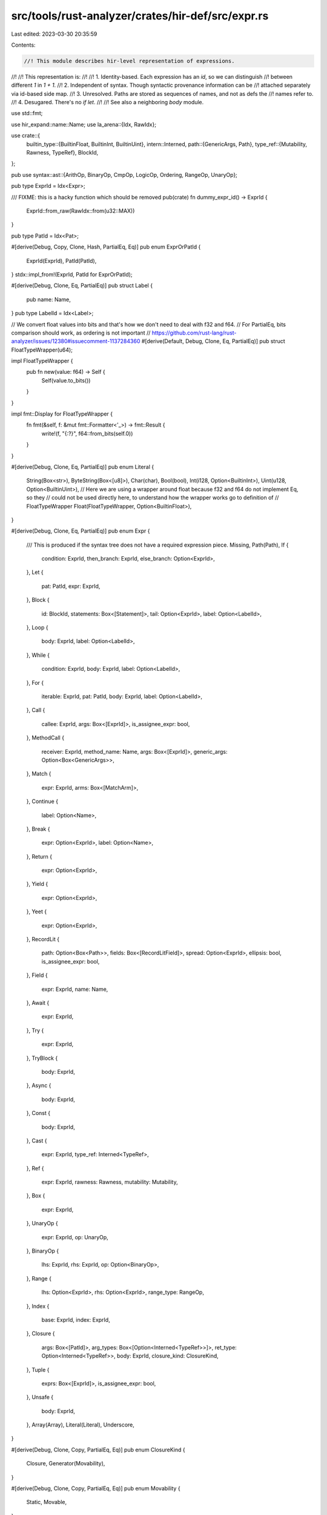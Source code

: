 src/tools/rust-analyzer/crates/hir-def/src/expr.rs
==================================================

Last edited: 2023-03-30 20:35:59

Contents:

.. code-block:: rs

    //! This module describes hir-level representation of expressions.
//!
//! This representation is:
//!
//! 1. Identity-based. Each expression has an `id`, so we can distinguish
//!    between different `1` in `1 + 1`.
//! 2. Independent of syntax. Though syntactic provenance information can be
//!    attached separately via id-based side map.
//! 3. Unresolved. Paths are stored as sequences of names, and not as defs the
//!    names refer to.
//! 4. Desugared. There's no `if let`.
//!
//! See also a neighboring `body` module.

use std::fmt;

use hir_expand::name::Name;
use la_arena::{Idx, RawIdx};

use crate::{
    builtin_type::{BuiltinFloat, BuiltinInt, BuiltinUint},
    intern::Interned,
    path::{GenericArgs, Path},
    type_ref::{Mutability, Rawness, TypeRef},
    BlockId,
};

pub use syntax::ast::{ArithOp, BinaryOp, CmpOp, LogicOp, Ordering, RangeOp, UnaryOp};

pub type ExprId = Idx<Expr>;

/// FIXME: this is a hacky function which should be removed
pub(crate) fn dummy_expr_id() -> ExprId {
    ExprId::from_raw(RawIdx::from(u32::MAX))
}

pub type PatId = Idx<Pat>;

#[derive(Debug, Copy, Clone, Hash, PartialEq, Eq)]
pub enum ExprOrPatId {
    ExprId(ExprId),
    PatId(PatId),
}
stdx::impl_from!(ExprId, PatId for ExprOrPatId);

#[derive(Debug, Clone, Eq, PartialEq)]
pub struct Label {
    pub name: Name,
}
pub type LabelId = Idx<Label>;

// We convert float values into bits and that's how we don't need to deal with f32 and f64.
// For PartialEq, bits comparison should work, as ordering is not important
// https://github.com/rust-lang/rust-analyzer/issues/12380#issuecomment-1137284360
#[derive(Default, Debug, Clone, Eq, PartialEq)]
pub struct FloatTypeWrapper(u64);

impl FloatTypeWrapper {
    pub fn new(value: f64) -> Self {
        Self(value.to_bits())
    }
}

impl fmt::Display for FloatTypeWrapper {
    fn fmt(&self, f: &mut fmt::Formatter<'_>) -> fmt::Result {
        write!(f, "{:?}", f64::from_bits(self.0))
    }
}

#[derive(Debug, Clone, Eq, PartialEq)]
pub enum Literal {
    String(Box<str>),
    ByteString(Box<[u8]>),
    Char(char),
    Bool(bool),
    Int(i128, Option<BuiltinInt>),
    Uint(u128, Option<BuiltinUint>),
    // Here we are using a wrapper around float because f32 and f64 do not implement Eq, so they
    // could not be used directly here, to understand how the wrapper works go to definition of
    // FloatTypeWrapper
    Float(FloatTypeWrapper, Option<BuiltinFloat>),
}

#[derive(Debug, Clone, Eq, PartialEq)]
pub enum Expr {
    /// This is produced if the syntax tree does not have a required expression piece.
    Missing,
    Path(Path),
    If {
        condition: ExprId,
        then_branch: ExprId,
        else_branch: Option<ExprId>,
    },
    Let {
        pat: PatId,
        expr: ExprId,
    },
    Block {
        id: BlockId,
        statements: Box<[Statement]>,
        tail: Option<ExprId>,
        label: Option<LabelId>,
    },
    Loop {
        body: ExprId,
        label: Option<LabelId>,
    },
    While {
        condition: ExprId,
        body: ExprId,
        label: Option<LabelId>,
    },
    For {
        iterable: ExprId,
        pat: PatId,
        body: ExprId,
        label: Option<LabelId>,
    },
    Call {
        callee: ExprId,
        args: Box<[ExprId]>,
        is_assignee_expr: bool,
    },
    MethodCall {
        receiver: ExprId,
        method_name: Name,
        args: Box<[ExprId]>,
        generic_args: Option<Box<GenericArgs>>,
    },
    Match {
        expr: ExprId,
        arms: Box<[MatchArm]>,
    },
    Continue {
        label: Option<Name>,
    },
    Break {
        expr: Option<ExprId>,
        label: Option<Name>,
    },
    Return {
        expr: Option<ExprId>,
    },
    Yield {
        expr: Option<ExprId>,
    },
    Yeet {
        expr: Option<ExprId>,
    },
    RecordLit {
        path: Option<Box<Path>>,
        fields: Box<[RecordLitField]>,
        spread: Option<ExprId>,
        ellipsis: bool,
        is_assignee_expr: bool,
    },
    Field {
        expr: ExprId,
        name: Name,
    },
    Await {
        expr: ExprId,
    },
    Try {
        expr: ExprId,
    },
    TryBlock {
        body: ExprId,
    },
    Async {
        body: ExprId,
    },
    Const {
        body: ExprId,
    },
    Cast {
        expr: ExprId,
        type_ref: Interned<TypeRef>,
    },
    Ref {
        expr: ExprId,
        rawness: Rawness,
        mutability: Mutability,
    },
    Box {
        expr: ExprId,
    },
    UnaryOp {
        expr: ExprId,
        op: UnaryOp,
    },
    BinaryOp {
        lhs: ExprId,
        rhs: ExprId,
        op: Option<BinaryOp>,
    },
    Range {
        lhs: Option<ExprId>,
        rhs: Option<ExprId>,
        range_type: RangeOp,
    },
    Index {
        base: ExprId,
        index: ExprId,
    },
    Closure {
        args: Box<[PatId]>,
        arg_types: Box<[Option<Interned<TypeRef>>]>,
        ret_type: Option<Interned<TypeRef>>,
        body: ExprId,
        closure_kind: ClosureKind,
    },
    Tuple {
        exprs: Box<[ExprId]>,
        is_assignee_expr: bool,
    },
    Unsafe {
        body: ExprId,
    },
    Array(Array),
    Literal(Literal),
    Underscore,
}

#[derive(Debug, Clone, Copy, PartialEq, Eq)]
pub enum ClosureKind {
    Closure,
    Generator(Movability),
}

#[derive(Debug, Clone, Copy, PartialEq, Eq)]
pub enum Movability {
    Static,
    Movable,
}

#[derive(Debug, Clone, Eq, PartialEq)]
pub enum Array {
    ElementList { elements: Box<[ExprId]>, is_assignee_expr: bool },
    Repeat { initializer: ExprId, repeat: ExprId },
}

#[derive(Debug, Clone, Eq, PartialEq)]
pub struct MatchArm {
    pub pat: PatId,
    pub guard: Option<ExprId>,
    pub expr: ExprId,
}

#[derive(Debug, Clone, Eq, PartialEq)]
pub struct RecordLitField {
    pub name: Name,
    pub expr: ExprId,
}

#[derive(Debug, Clone, Eq, PartialEq)]
pub enum Statement {
    Let {
        pat: PatId,
        type_ref: Option<Interned<TypeRef>>,
        initializer: Option<ExprId>,
        else_branch: Option<ExprId>,
    },
    Expr {
        expr: ExprId,
        has_semi: bool,
    },
}

impl Expr {
    pub fn walk_child_exprs(&self, mut f: impl FnMut(ExprId)) {
        match self {
            Expr::Missing => {}
            Expr::Path(_) => {}
            Expr::If { condition, then_branch, else_branch } => {
                f(*condition);
                f(*then_branch);
                if let &Some(else_branch) = else_branch {
                    f(else_branch);
                }
            }
            Expr::Let { expr, .. } => {
                f(*expr);
            }
            Expr::Block { statements, tail, .. } => {
                for stmt in statements.iter() {
                    match stmt {
                        Statement::Let { initializer, .. } => {
                            if let &Some(expr) = initializer {
                                f(expr);
                            }
                        }
                        Statement::Expr { expr: expression, .. } => f(*expression),
                    }
                }
                if let &Some(expr) = tail {
                    f(expr);
                }
            }
            Expr::TryBlock { body }
            | Expr::Unsafe { body }
            | Expr::Async { body }
            | Expr::Const { body } => f(*body),
            Expr::Loop { body, .. } => f(*body),
            Expr::While { condition, body, .. } => {
                f(*condition);
                f(*body);
            }
            Expr::For { iterable, body, .. } => {
                f(*iterable);
                f(*body);
            }
            Expr::Call { callee, args, .. } => {
                f(*callee);
                args.iter().copied().for_each(f);
            }
            Expr::MethodCall { receiver, args, .. } => {
                f(*receiver);
                args.iter().copied().for_each(f);
            }
            Expr::Match { expr, arms } => {
                f(*expr);
                arms.iter().map(|arm| arm.expr).for_each(f);
            }
            Expr::Continue { .. } => {}
            Expr::Break { expr, .. }
            | Expr::Return { expr }
            | Expr::Yield { expr }
            | Expr::Yeet { expr } => {
                if let &Some(expr) = expr {
                    f(expr);
                }
            }
            Expr::RecordLit { fields, spread, .. } => {
                for field in fields.iter() {
                    f(field.expr);
                }
                if let &Some(expr) = spread {
                    f(expr);
                }
            }
            Expr::Closure { body, .. } => {
                f(*body);
            }
            Expr::BinaryOp { lhs, rhs, .. } => {
                f(*lhs);
                f(*rhs);
            }
            Expr::Range { lhs, rhs, .. } => {
                if let &Some(lhs) = rhs {
                    f(lhs);
                }
                if let &Some(rhs) = lhs {
                    f(rhs);
                }
            }
            Expr::Index { base, index } => {
                f(*base);
                f(*index);
            }
            Expr::Field { expr, .. }
            | Expr::Await { expr }
            | Expr::Try { expr }
            | Expr::Cast { expr, .. }
            | Expr::Ref { expr, .. }
            | Expr::UnaryOp { expr, .. }
            | Expr::Box { expr } => {
                f(*expr);
            }
            Expr::Tuple { exprs, .. } => exprs.iter().copied().for_each(f),
            Expr::Array(a) => match a {
                Array::ElementList { elements, .. } => elements.iter().copied().for_each(f),
                Array::Repeat { initializer, repeat } => {
                    f(*initializer);
                    f(*repeat)
                }
            },
            Expr::Literal(_) => {}
            Expr::Underscore => {}
        }
    }
}

/// Explicit binding annotations given in the HIR for a binding. Note
/// that this is not the final binding *mode* that we infer after type
/// inference.
#[derive(Clone, PartialEq, Eq, Debug, Copy)]
pub enum BindingAnnotation {
    /// No binding annotation given: this means that the final binding mode
    /// will depend on whether we have skipped through a `&` reference
    /// when matching. For example, the `x` in `Some(x)` will have binding
    /// mode `None`; if you do `let Some(x) = &Some(22)`, it will
    /// ultimately be inferred to be by-reference.
    Unannotated,

    /// Annotated with `mut x` -- could be either ref or not, similar to `None`.
    Mutable,

    /// Annotated as `ref`, like `ref x`
    Ref,

    /// Annotated as `ref mut x`.
    RefMut,
}

impl BindingAnnotation {
    pub fn new(is_mutable: bool, is_ref: bool) -> Self {
        match (is_mutable, is_ref) {
            (true, true) => BindingAnnotation::RefMut,
            (false, true) => BindingAnnotation::Ref,
            (true, false) => BindingAnnotation::Mutable,
            (false, false) => BindingAnnotation::Unannotated,
        }
    }
}

#[derive(Debug, Clone, Eq, PartialEq)]
pub struct RecordFieldPat {
    pub name: Name,
    pub pat: PatId,
}

/// Close relative to rustc's hir::PatKind
#[derive(Debug, Clone, Eq, PartialEq)]
pub enum Pat {
    Missing,
    Wild,
    Tuple { args: Box<[PatId]>, ellipsis: Option<usize> },
    Or(Box<[PatId]>),
    Record { path: Option<Box<Path>>, args: Box<[RecordFieldPat]>, ellipsis: bool },
    Range { start: ExprId, end: ExprId },
    Slice { prefix: Box<[PatId]>, slice: Option<PatId>, suffix: Box<[PatId]> },
    Path(Box<Path>),
    Lit(ExprId),
    Bind { mode: BindingAnnotation, name: Name, subpat: Option<PatId> },
    TupleStruct { path: Option<Box<Path>>, args: Box<[PatId]>, ellipsis: Option<usize> },
    Ref { pat: PatId, mutability: Mutability },
    Box { inner: PatId },
    ConstBlock(ExprId),
}

impl Pat {
    pub fn walk_child_pats(&self, mut f: impl FnMut(PatId)) {
        match self {
            Pat::Range { .. }
            | Pat::Lit(..)
            | Pat::Path(..)
            | Pat::ConstBlock(..)
            | Pat::Wild
            | Pat::Missing => {}
            Pat::Bind { subpat, .. } => {
                subpat.iter().copied().for_each(f);
            }
            Pat::Or(args) | Pat::Tuple { args, .. } | Pat::TupleStruct { args, .. } => {
                args.iter().copied().for_each(f);
            }
            Pat::Ref { pat, .. } => f(*pat),
            Pat::Slice { prefix, slice, suffix } => {
                let total_iter = prefix.iter().chain(slice.iter()).chain(suffix.iter());
                total_iter.copied().for_each(f);
            }
            Pat::Record { args, .. } => {
                args.iter().map(|f| f.pat).for_each(f);
            }
            Pat::Box { inner } => f(*inner),
        }
    }
}


